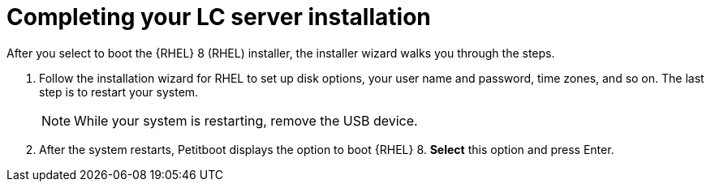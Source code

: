[id="completing-your-lc-server-installation_{context}"]
= Completing your LC server installation

After you select to boot the {RHEL}{NBSP}8 (RHEL) installer, the installer wizard walks you through the steps.

. Follow the installation wizard for RHEL to set up disk options, your user name and password, time zones, and so on. The last step is to restart your system.
+
[NOTE]
====
While your system is restarting, remove the USB device.
====

. After the system restarts, Petitboot displays the option to boot {RHEL}{NBSP}8. *Select* this option and press Enter.
